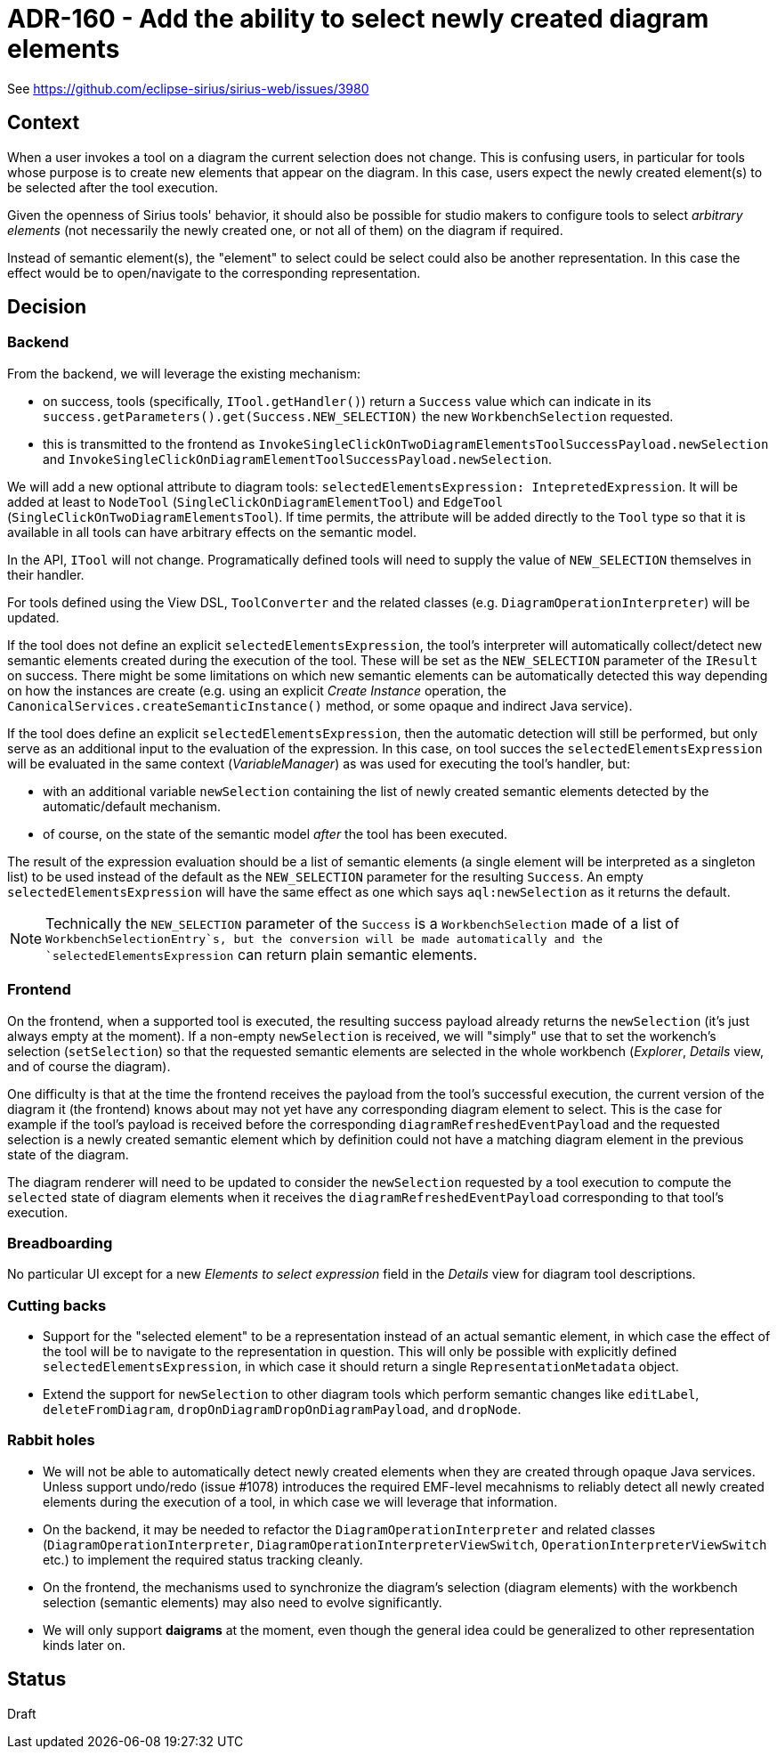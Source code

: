 = ADR-160 - Add the ability to select newly created diagram elements

See https://github.com/eclipse-sirius/sirius-web/issues/3980

== Context

When a user invokes a tool on a diagram the current selection does not change.
This is confusing users, in particular for tools whose purpose is to create new elements that appear on the diagram.
In this case, users expect the newly created element(s) to be selected after the tool execution.

Given the openness of Sirius tools' behavior, it should also be possible for studio makers to configure tools to select _arbitrary elements_ (not necessarily the newly created one, or not all of them) on the diagram if required.

Instead of semantic element(s), the "element" to select could be select could also be another representation.
In this case the effect would be to open/navigate to the corresponding representation.

== Decision

=== Backend

From the backend, we will leverage the existing mechanism:

* on success, tools (specifically, `ITool.getHandler()`) return a `Success` value which can indicate in its `success.getParameters().get(Success.NEW_SELECTION)` the new `WorkbenchSelection` requested.
* this is transmitted to the frontend as `InvokeSingleClickOnTwoDiagramElementsToolSuccessPayload.newSelection` and `InvokeSingleClickOnDiagramElementToolSuccessPayload.newSelection`.

We will add a new optional attribute to diagram tools: `selectedElementsExpression: IntepretedExpression`.
It will be added at least to `NodeTool` (`SingleClickOnDiagramElementTool`) and `EdgeTool` (`SingleClickOnTwoDiagramElementsTool`).
If time permits, the attribute will be added directly to the `Tool` type so that it is available in all tools can have arbitrary effects on the semantic model.

In the API, `ITool` will not change.
Programatically defined tools will need to supply the value of `NEW_SELECTION` themselves in their handler.

For tools defined using the View DSL, `ToolConverter` and the related classes (e.g. `DiagramOperationInterpreter`) will be updated.

If the tool does not define an explicit `selectedElementsExpression`, the tool's interpreter will automatically collect/detect new semantic elements created during the execution of the tool.
These will be set as the `NEW_SELECTION` parameter of the `IResult` on success.
There might be some limitations on which new semantic elements can be automatically detected this way depending on how the instances are create (e.g. using an explicit _Create Instance_ operation, the `CanonicalServices.createSemanticInstance()` method, or some opaque and indirect Java service).

If the tool does define an explicit `selectedElementsExpression`, then the automatic detection will still be performed, but only serve as an additional input to the evaluation of the expression.
In this case, on tool succes the `selectedElementsExpression` will be evaluated in the same context (_VariableManager_) as was used for executing the tool's handler, but:

* with an additional variable `newSelection` containing the list of newly created semantic elements detected by the automatic/default mechanism.
* of course, on the state of the semantic model _after_ the tool has been executed.

The result of the expression evaluation should be a list of semantic elements (a single element will be interpreted as a singleton list) to be used instead of the default as the `NEW_SELECTION` parameter for the resulting `Success`.
An empty `selectedElementsExpression` will have the same effect as one which says `aql:newSelection` as it returns the default.

NOTE: Technically the `NEW_SELECTION` parameter of the `Success` is a `WorkbenchSelection` made of a list of `WorkbenchSelectionEntry`s, but the conversion will be made automatically and the `selectedElementsExpression` can return plain semantic elements.

=== Frontend

On the frontend, when a supported tool is executed, the resulting success payload already returns the `newSelection` (it's just always empty at the moment).
If a non-empty `newSelection` is received, we will "simply" use that to set the workench's selection (`setSelection`) so that the requested semantic elements are selected in the whole workbench (_Explorer_, _Details_ view, and of course the diagram).

One difficulty is that at the time the frontend receives the payload from the tool's successful execution, the current version of the diagram it (the frontend) knows about may not yet have any corresponding diagram element to select.
This is the case for example if the tool's payload is received before the corresponding `diagramRefreshedEventPayload` and the requested selection is a newly created semantic element which by definition could not have a matching diagram element in the previous state of the diagram.

The diagram renderer will need to be updated to consider the `newSelection` requested by a tool execution to compute the `selected` state of diagram elements when it receives the `diagramRefreshedEventPayload` corresponding to that tool's execution.

=== Breadboarding

No particular UI except for a new _Elements to select expression_ field in the _Details_ view for diagram tool descriptions.

=== Cutting backs

* Support for the "selected element" to be a representation instead of an actual semantic element, in which case the effect of the tool will be to navigate to the representation in question.
This will only be possible with explicitly defined `selectedElementsExpression`, in which case it should return a single `RepresentationMetadata` object.
* Extend the support for `newSelection` to other diagram tools which perform semantic changes like `editLabel`, `deleteFromDiagram`, `dropOnDiagramDropOnDiagramPayload`, and `dropNode`.

=== Rabbit holes

* We will not be able to automatically detect newly created elements when they are created through opaque Java services.
Unless support undo/redo (issue #1078) introduces the required EMF-level mecahnisms to reliably detect all newly created elements during the execution of a tool, in which case we will leverage that information.
* On the backend, it may be needed to refactor the `DiagramOperationInterpreter` and related classes (`DiagramOperationInterpreter`, `DiagramOperationInterpreterViewSwitch`, `OperationInterpreterViewSwitch` etc.) to implement the required status tracking cleanly.
* On the frontend, the mechanisms used to synchronize the diagram's selection (diagram elements) with the workbench selection (semantic elements) may also need to evolve significantly.
* We will only support *daigrams* at the moment, even though the general idea could be generalized to other representation kinds later on.

== Status

Draft
